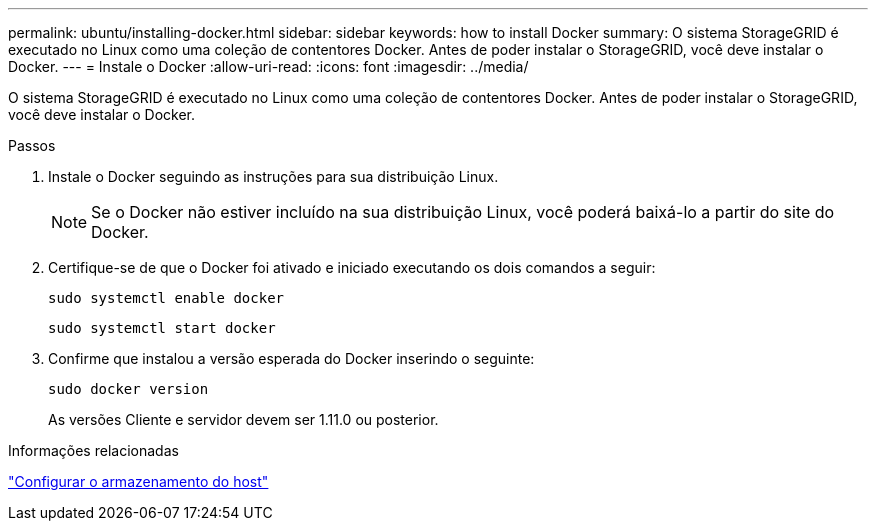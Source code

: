 ---
permalink: ubuntu/installing-docker.html 
sidebar: sidebar 
keywords: how to install Docker 
summary: O sistema StorageGRID é executado no Linux como uma coleção de contentores Docker. Antes de poder instalar o StorageGRID, você deve instalar o Docker. 
---
= Instale o Docker
:allow-uri-read: 
:icons: font
:imagesdir: ../media/


[role="lead"]
O sistema StorageGRID é executado no Linux como uma coleção de contentores Docker. Antes de poder instalar o StorageGRID, você deve instalar o Docker.

.Passos
. Instale o Docker seguindo as instruções para sua distribuição Linux.
+

NOTE: Se o Docker não estiver incluído na sua distribuição Linux, você poderá baixá-lo a partir do site do Docker.

. Certifique-se de que o Docker foi ativado e iniciado executando os dois comandos a seguir:
+
[listing]
----
sudo systemctl enable docker
----
+
[listing]
----
sudo systemctl start docker
----
. Confirme que instalou a versão esperada do Docker inserindo o seguinte:
+
[listing]
----
sudo docker version
----
+
As versões Cliente e servidor devem ser 1.11.0 ou posterior.



.Informações relacionadas
link:configuring-host-storage.html["Configurar o armazenamento do host"]

